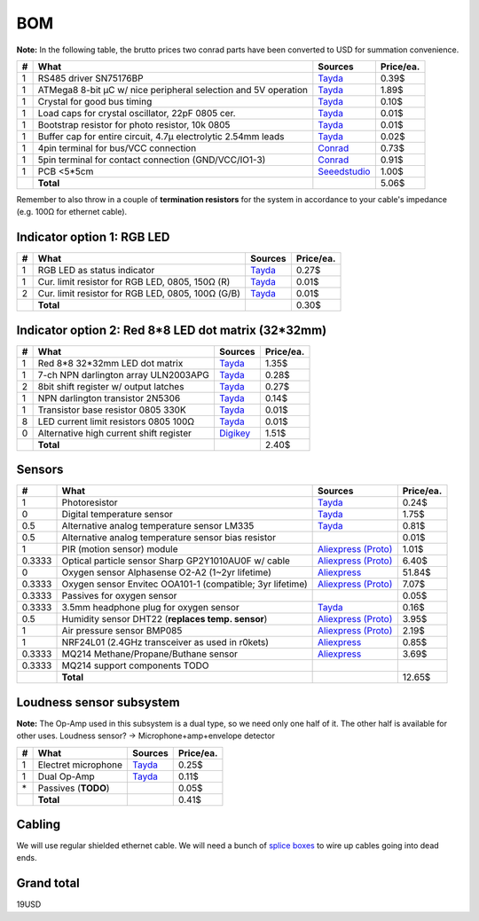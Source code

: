 BOM
===

**Note:** In the following table, the brutto prices two conrad parts have been converted to USD for summation convenience.

==  ==============================================================  ======================================  =========
#   What                                                            Sources                                 Price/ea.
==  ==============================================================  ======================================  =========
1   RS485 driver SN75176BP                                          `Tayda <tayda1_>`__                         0.39$
1   ATMega8 8-bit µC w/ nice peripheral selection and 5V operation  `Tayda <tayda2_>`__                         1.89$
1   Crystal for good bus timing                                     `Tayda <tayda3_>`__                         0.10$
1   Load caps for crystal oscillator, 22pF 0805 cer.                `Tayda <tayda4_>`__                         0.01$
1   Bootstrap resistor for photo resistor, 10k 0805                 `Tayda <tayda10_>`__                        0.01$
1   Buffer cap for entire circuit, 4.7µ electrolytic 2.54mm leads   `Tayda <tayda11_>`__                        0.02$
1   4pin terminal for bus/VCC connection                            `Conrad <conrad1_>`__                       0.73$
1   5pin terminal for contact connection (GND/VCC/IO1-3)            `Conrad <conrad2_>`__                       0.91$
1   PCB <5*5cm                                                      `Seeedstudio <seeed1_>`__                   1.00$
\   **Total**                                                                                                   5.06$
==  ==============================================================  ======================================  =========

.. _tayda1:  http://www.taydaelectronics.com/ic-integrated-circuits/rs422-rs423-rs485/sn75176-sn75176bp-75176-buffers-line-drivers-ic.html
.. _tayda2:  http://www.taydaelectronics.com/ic-integrated-circuits/microcontrollers/atmel-atmega8-16au-tqfp-32-avr-8-bit-microcontroller-ic.html
.. _tayda3:  http://www.taydaelectronics.com/crystals-resonators-oscilliators/crystals/16-000-mhz-16-mhz-crystal-hc-49-s-low-profile.html
.. _tayda4:  http://www.taydaelectronics.com/capacitors/smd-ceramic-chip-capacitors/0805/22pf-50v-smd-ceramic-chip-capacitor.html
.. _tayda10: http://www.taydaelectronics.com/resistors/smd-chip-resistors/0805/50-x-smd-chip-resistors-10k-ohm-1-8w-1-0805.html
.. _tayda11: http://www.taydaelectronics.com/capacitors/electrolytic-capacitors/4-7uf-16v-105c-radial-electrolytic-capacitor-5x11mm.html
.. _conrad1: http://www.conrad.de/ce/de/product/567658/Loetbare-Schraubklemme-mit-Liftprinzip-AKZ692-V-Rastermass-254-mm-Polzahl-4-Gruen-50692040021E-Inhalt-1-St?ref=list
.. _conrad2: http://www.conrad.de/ce/de/product/567698/Loetbare-Schraubklemme-mit-Liftprinzip-AKZ692-V-Rastermass-254-mm-Polzahl-5-Gruen-50692050021E-Inhalt-1-St?ref=list
.. _seeed1:  http://www.seeedstudio.com/service/index.php?r=site/pcbService

Remember to also throw in a couple of **termination resistors** for the system in accordance to your cable's impedance (e.g. 100Ω for ethernet cable).

Indicator option 1: RGB LED
---------------------------

==  ==============================================================  ======================================  =========
#   What                                                            Sources                                 Price/ea.
==  ==============================================================  ======================================  =========
1   RGB LED as status indicator                                     `Tayda <tayda5_>`__                         0.27$
1   Cur. limit resistor for RGB LED, 0805, 150Ω (R)                 `Tayda <tayda12_>`__                        0.01$
2   Cur. limit resistor for RGB LED, 0805, 100Ω (G/B)               `Tayda <tayda13_>`__                        0.01$
\   **Total**                                                                                                   0.30$
==  ==============================================================  ======================================  =========

.. _tayda5:  http://www.taydaelectronics.com/leds/round-leds/5mm-leds/rgb-leds/rgb-led-5mm-common-cathode.html
.. _tayda12: http://www.taydaelectronics.com/resistors/smd-chip-resistors/0805/50-x-smd-chip-resistors-100-ohm-1-8w-1-0805.html 
.. _tayda13: http://www.taydaelectronics.com/resistors/smd-chip-resistors/0805/50-x-smd-chip-resistors-150-ohm-1-8w-1-0805.html

Indicator option 2: Red 8*8 LED dot matrix (32*32mm)
----------------------------------------------------

==  ==============================================================  ======================================  =========
#   What                                                            Sources                                 Price/ea.
==  ==============================================================  ======================================  =========
1   Red 8*8 32*32mm LED dot matrix                                  `Tayda <tayda14_>`__                        1.35$
1   7-ch NPN darlington array ULN2003APG                            `Tayda <tayda15_>`__                        0.28$
2   8bit shift register w/ output latches                           `Tayda <tayda16_>`__                        0.27$
1   NPN darlington transistor 2N5306                                `Tayda <tayda17_>`__                        0.14$
1   Transistor base resistor 0805 330K                              `Tayda <tayda18_>`__                        0.01$
8   LED current limit resistors 0805 100Ω                           `Tayda <tayda19_>`__                        0.01$
0   Alternative high current shift register                         `Digikey <digikey1_>`__                     1.51$
\   **Total**                                                                                                   2.40$
==  ==============================================================  ======================================  =========

.. _tayda14:  http://www.taydaelectronics.com/led-displays/dot-matrix/8x8-dot-matrix-led-display-red-3mm-common-cathode.html
.. _tayda15:  http://www.taydaelectronics.com/ic-integrated-circuits/transistor-arrays/uln2003apg-uln2003-array-7-npn-darlingtons-ic.html
.. _tayda16:  http://www.taydaelectronics.com/ic-integrated-circuits/74-series/74hc-series/74hc595-8-bit-shift-register-ic.html
.. _tayda17:  http://www.taydaelectronics.com/t-transistors/2n-series/2n5306-npn-darlington-transistor.html
.. _tayda18:  http://www.taydaelectronics.com/resistors/smd-chip-resistors/0805/50-x-smd-chip-resistors-330k-ohm-1-8w-1-0805.html
.. _tayda19:  http://www.taydaelectronics.com/resistors/smd-chip-resistors/0805/50-x-smd-chip-resistors-100-ohm-1-8w-1-0805.html
.. _digikey1: http://www.digikey.com/product-search/en?x=0&y=0&lang=en&site=us&KeyWords=TPIC6B595

Sensors
-------

======  ==============================================================  ==================================================  =========
#       What                                                            Sources                                             Price/ea.
======  ==============================================================  ==================================================  =========
1       Photoresistor                                                   `Tayda <tayda6_>`__                                     0.24$
0       Digital temperature sensor                                      `Tayda <tayda7_>`__                                     1.75$
0.5     Alternative analog temperature sensor LM335                     `Tayda <tayda20_>`__                                    0.81$
0.5     Alternative analog temperature sensor bias resistor                                                                     0.01$
1       PIR (motion sensor) module                                      `Aliexpress <aliex1_>`__ `(Proto) <aliex7_>`__          1.01$
0.3333  Optical particle sensor Sharp GP2Y1010AU0F w/ cable             `Aliexpress <aliex2_>`__ `(Proto) <aliex8_>`__          6.40$
0       Oxygen sensor Alphasense O2-A2 (1~2yr lifetime)                 `Aliexpress <aliex3_>`__                               51.84$
0.3333  Oxygen sensor Envitec OOA101-1 (compatible; 3yr lifetime)       `Aliexpress <aliex4_>`__ `(Proto) <aliex9_>`__          7.07$
0.3333  Passives for oxygen sensor                                                                                              0.05$
0.3333  3.5mm headphone plug for oxygen sensor                          `Tayda <tayda21_>`__                                    0.16$
0.5     Humidity sensor DHT22 (**replaces temp. sensor**)               `Aliexpress <aliex5_>`__ `(Proto) <aliex10_>`__         3.95$
1       Air pressure sensor BMP085                                      `Aliexpress <aliex6_>`__ `(Proto) <aliex11_>`__         2.19$
1       NRF24L01 (2.4GHz transceiver as used in r0kets)                 `Aliexpress <aliex12_>`__                               0.85$
0.3333  MQ214 Methane/Propane/Buthane sensor                            `Aliexpress <aliex13_>`__                               3.69$
0.3333  MQ214 support components TODO
\       **Total**                                                                                                              12.65$
======  ==============================================================  ==================================================  =========

.. _tayda6:  http://www.taydaelectronics.com/sensors-transducer/optical-sensor/photo-conductive-cell-resistor-ldr-650nm-radial-ke-10720.html 
.. _tayda7:  http://www.taydaelectronics.com/ic-integrated-circuits/temperature-sensors/ds18b20-1-wire-digital-temperature-sensor-ic-dallas.html
.. _tayda20: http://www.taydaelectronics.com/ic-integrated-circuits/temperature-sensors/lm335-precision-temperature-sensor-40c-to-100c-ic.html
.. _tayda21: http://www.taydaelectronics.com/3-5mm-stereo-plug.html
.. _aliex1:  http://www.aliexpress.com/item/Free-Shipping-HC-SR501-Adjust-Infrared-IR-Pyroelectric-Infrared-PIR-module-Motion-Sensor-Detector-Module-We/1564561530.html
.. _aliex2:  http://www.aliexpress.com/item/2pcs-lot-GP2Y1010AU0F-100-NEW-SHARP-Optical-Dust-Sensor-GP2Y1010-free-shipping-add-cable/1670003835.html
.. _aliex3:  http://www.aliexpress.com/item/UK-Alphasense-alpha-O2-A2-oxygen-sensor-O2-A2/1613147048.html
.. _aliex4:  http://www.aliexpress.com/item/Envitec-oxygen-battery-oxygen-probe-ooa101-ooa101-1/1000408054.html
.. _aliex5:  http://www.aliexpress.com/item/10PCS-LOT-DHT22-AM2302-Digital-Temperature-and-Humidity-Sensor-DHT22-Free-shiping/1514942254.html
.. _aliex6:  http://www.aliexpress.com/item/Free-Shipping-10pcs-New-BMP085-Digital-Pressure-Sensor-module/1640086463.html
.. _aliex7:  http://www.aliexpress.com/item/NEW-PIR-Sensor-Human-Body-detecting-module-Pyroelectric-HC-SR501-For-Arduino-MCU-Freeshipping/875391018.html
.. _aliex8:  http://www.aliexpress.com/item/GP2Y1010AU0F-Compact-Optical-Dust-Sensor-Smoke-Particle-Sensor-With-Cable/1482509805.html
.. _aliex9:  http://www.aliexpress.com/item/High-Quality-one-wire-Universal-Oxygen-Sensor-for-VW-Chevrolet-Daewoo-Opel-OE-No-0258986501-free/1118738460.html
.. _aliex10: http://www.aliexpress.com/item/2pcs-DHT22-AM2302-SHT11-SHT15-Digital-Temperature-and-Humidity-Sensor-for-Ardunio-AVR-PIC-ARM-Raspberry/1628174960.html
.. _aliex11: http://www.aliexpress.com/item/5PCS-LOT-GY-65-BMP085-Atmospheric-Pressure-Altimeter-Module-Free-Shipping/1540253073.html
.. _aliex12: http://www.aliexpress.com/item/NRF24L01-wireless-data-transmission-module-2-4G-the-NRF24L01-20PCS-LOT-upgrade-version/603760995.html
.. _aliex13: http://www.aliexpress.com/item/Mq214-methane-sensor/1398325808.html

Loudness sensor subsystem
-------------------------
**Note:** The Op-Amp used in this subsystem is a dual type, so we need only one half of it. The other half is available for other uses.
Loudness sensor? → Microphone+amp+envelope detector

==  ==============================================================  ======================================  =========
#   What                                                            Sources                                 Price/ea.
==  ==============================================================  ======================================  =========
1   Electret microphone                                             `Tayda <tayda8_>`__                         0.25$
1   Dual Op-Amp                                                     `Tayda <tayda9_>`__                         0.11$
\*  Passives (**TODO**)                                                                                         0.05$
\   **Total**                                                                                                   0.41$
==  ==============================================================  ======================================  =========

.. _tayda8:  http://www.taydaelectronics.com/microphones/condenser-microphone-2-2k-ohm-1-5v.html
.. _tayda9:  http://www.taydaelectronics.com/ic-integrated-circuits/audio-amplifier-instrumentation-op-amp/tjm4558-dual-operational-amplifier-wide-band-soic-8-tjm4558cdt.html

Cabling
-------
We will use regular shielded ethernet cable. We will need a bunch of `splice boxes`_ to wire up cables going into dead ends.

.. _`splice boxes`: http://www.amazon.de/Logilink-LogiLink-Junction-box-metallized/dp/B001UG98NI/ref=sr_1_1?ie=UTF8&qid=1393327646&sr=8-1&keywords=cat6+junction+box

Grand total
-----------
19USD

